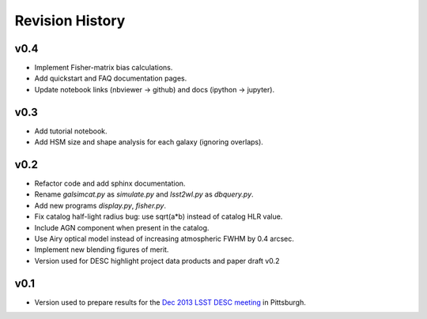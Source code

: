 Revision History
================

v0.4
----
- Implement Fisher-matrix bias calculations.
- Add quickstart and FAQ documentation pages.
- Update notebook links (nbviewer -> github) and docs (ipython -> jupyter).

v0.3
----
- Add tutorial notebook.
- Add HSM size and shape analysis for each galaxy (ignoring overlaps).

v0.2
----
- Refactor code and add sphinx documentation.
- Rename `galsimcat.py` as `simulate.py` and `lsst2wl.py` as `dbquery.py`.
- Add new programs `display.py`, `fisher.py`.
- Fix catalog half-light radius bug: use sqrt(a*b) instead of catalog HLR value.
- Include AGN component when present in the catalog.
- Use Airy optical model instead of increasing atmospheric FWHM by 0.4 arcsec.
- Implement new blending figures of merit.
- Version used for DESC highlight project data products and paper draft v0.2

v0.1
----
- Version used to prepare results for the `Dec 2013 LSST DESC meeting <https://indico.bnl.gov/conferenceDisplay.py?confId=691>`_ in Pittsburgh.
